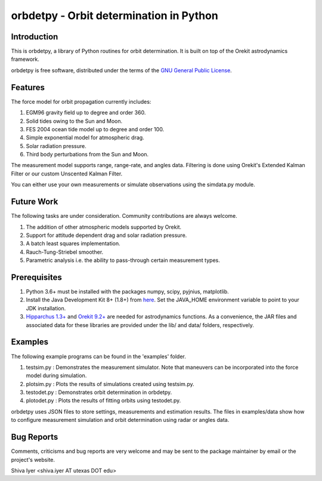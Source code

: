 ========================================
orbdetpy - Orbit determination in Python
========================================

Introduction
------------

This is orbdetpy, a library of Python routines for orbit determination.
It is built on top of the Orekit astrodynamics framework.

orbdetpy is free software, distributed under the terms of the `GNU
General Public License <http://www.gnu.org/licenses/gpl.html>`_.

Features
--------

The force model for orbit propagation currently includes:

1) EGM96 gravity field up to degree and order 360.
2) Solid tides owing to the Sun and Moon.
3) FES 2004 ocean tide model up to degree and order 100.
4) Simple exponential model for atmospheric drag.
5) Solar radiation pressure.
6) Third body perturbations from the Sun and Moon.

The measurement model supports range, range-rate, and angles data.
Filtering is done using Orekit's Extended Kalman Filter or our custom
Unscented Kalman Filter.

You can either use your own measurements or simulate observations using
the simdata.py module.

Future Work
-----------

The following tasks are under consideration. Community contributions are
always welcome.

1) The addition of other atmospheric models supported by Orekit.
2) Support for attitude dependent drag and solar radiation pressure.
3) A batch least squares implementation.
4) Rauch-Tung-Striebel smoother.
5) Parametric analysis i.e. the ability to pass-through certain
   measurement types.

Prerequisites
-------------

1) Python 3.6+ must be installed with the packages numpy, scipy, pyjnius,
   matplotlib.
2) Install the Java Development Kit 8+ (1.8+) from `here
   <http://openjdk.java.net/>`_. Set the JAVA_HOME environment variable
   to point to your JDK installation.
3) `Hipparchus 1.3+ <https://hipparchus.org/>`_ and `Orekit 9.2+
   <https://www.orekit.org/>`_ are needed for astrodynamics functions.
   As a convenience, the JAR files and associated data for these
   libraries are provided under the lib/ and data/ folders, respectively.

Examples
--------

The following example programs can be found in the 'examples' folder.

1) testsim.py : Demonstrates the measurement simulator. Note that
   maneuvers can be incorporated into the force model during simulation.

2) plotsim.py : Plots the results of simulations created using testsim.py.

3) testodet.py : Demonstrates orbit determination in orbdetpy.

4) plotodet.py : Plots the results of fitting orbits using testodet.py.

orbdetpy uses JSON files to store settings, measurements and estimation
results. The files in examples/data show how to configure measurement
simulation and orbit determination using radar or angles data.

Bug Reports
-----------

Comments, criticisms and bug reports are very welcome and may be sent to
the package maintainer by email or the project's website.

Shiva Iyer <shiva.iyer AT utexas DOT edu>
